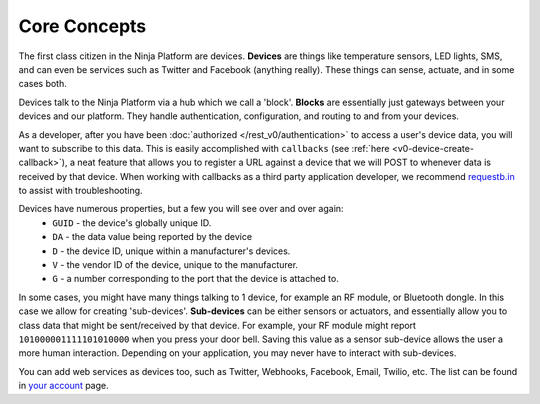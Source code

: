 Core Concepts
=============

The first class citizen in the Ninja Platform are devices. **Devices** are things like temperature sensors, LED lights, SMS, and can even be services such as Twitter and Facebook (anything really). These things can sense, actuate, and in some cases both.

Devices talk to the Ninja Platform via a hub which we call a 'block'. **Blocks** are essentially just gateways between your devices and our platform. They handle authentication, configuration, and routing to and from your devices.

As a developer, after you have been :doc:`authorized </rest_v0/authentication>` to access a user's device data, you will want to subscribe to this data. This is easily accomplished with ``callbacks`` (see :ref:`here <v0-device-create-callback>`), a neat feature that allows you to register a URL against a device that we will POST to whenever data is received by that device. When working with callbacks as a third party application developer, we recommend `requestb.in <http://requestb.in/>`_ to assist with troubleshooting.

Devices have numerous properties, but a few you will see over and over again:
 * ``GUID`` - the device's globally unique ID.
 * ``DA`` - the data value being reported by the device
 * ``D`` - the device ID, unique within a manufacturer's devices.
 * ``V`` - the vendor ID of the device, unique to the manufacturer.
 * ``G`` - a number corresponding to the port that the device is attached to.

In some cases, you might have many things talking to 1 device, for example an RF module, or Bluetooth dongle. In this case we allow for creating 'sub-devices'. **Sub-devices** can be either sensors or actuators, and essentially allow you to class data that might be sent/received by that device. For example, your RF module might report ``101000001111101010000`` when you press your door bell. Saving this value as a sensor sub-device allows the user a more human interaction. Depending on your application, you may never have to interact with sub-devices.

You can add web services as devices too, such as Twitter, Webhooks, Facebook, Email, Twilio, etc. The list can be found in `your account <https://a.ninja.is/networking>`_ page.